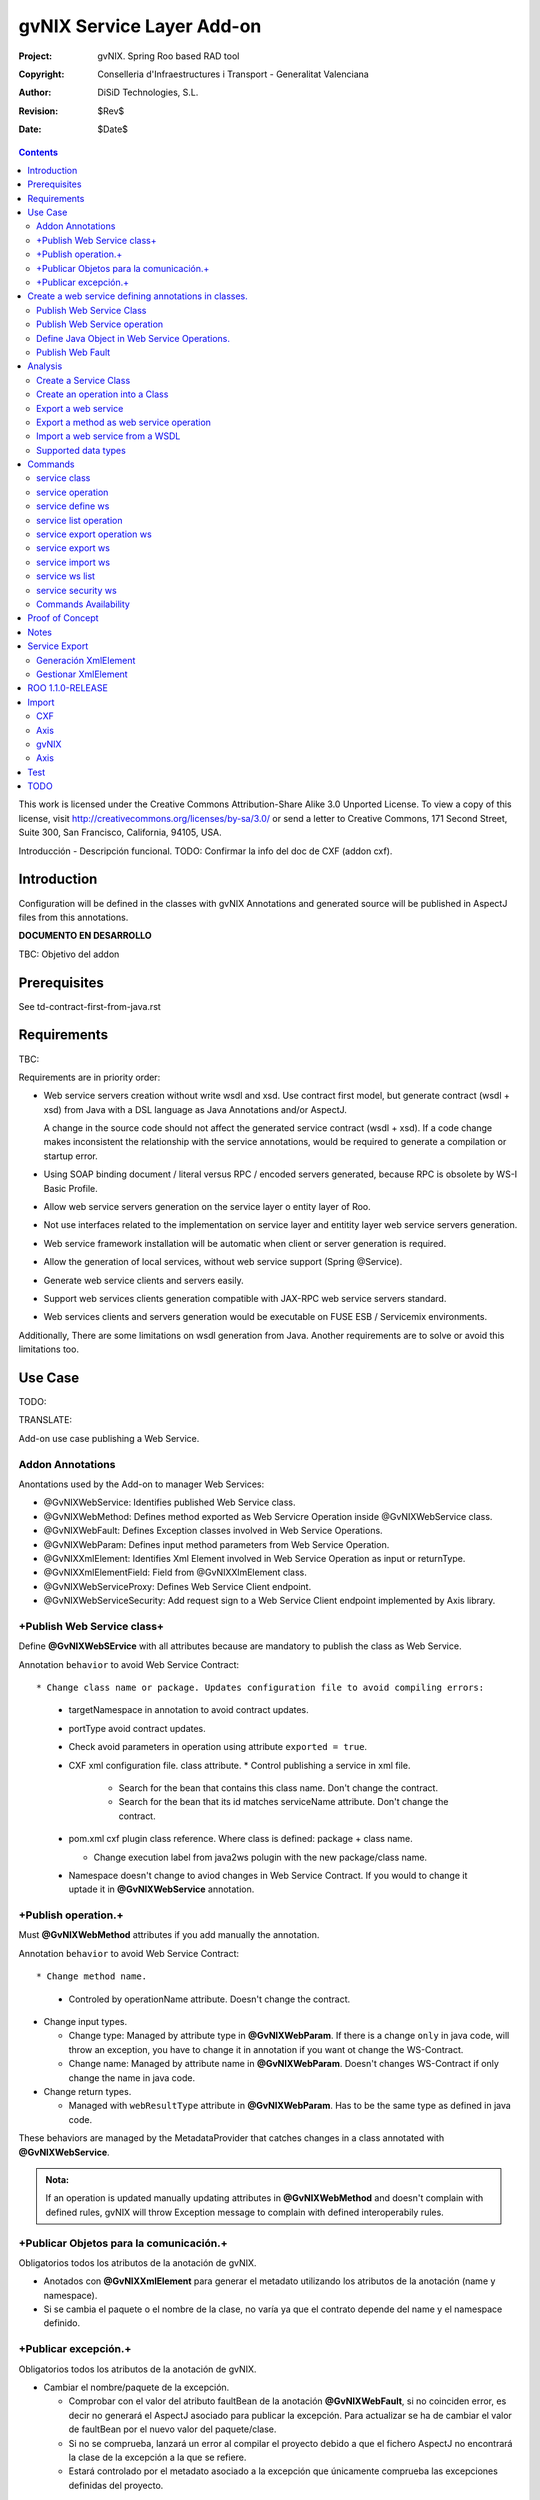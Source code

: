 ==================================
 gvNIX Service Layer Add-on
==================================

:Project:   gvNIX. Spring Roo based RAD tool
:Copyright: Conselleria d'Infraestructures i Transport - Generalitat Valenciana
:Author:    DiSiD Technologies, S.L.
:Revision:  $Rev$
:Date:      $Date$

.. contents::
   :depth: 2
   :backlinks: none

This work is licensed under the Creative Commons Attribution-Share Alike 3.0
Unported License. To view a copy of this license, visit
http://creativecommons.org/licenses/by-sa/3.0/ or send a letter to
Creative Commons, 171 Second Street, Suite 300, San Francisco, California,
94105, USA.

Introducción - Descripción funcional.
TODO: Confirmar la info del doc de CXF (addon cxf).

Introduction
=============

Configuration will be defined in the classes with gvNIX Annotations and generated source will be published in AspectJ files from this annotations.

**DOCUMENTO EN DESARROLLO**

TBC: Objetivo del addon

Prerequisites
=============

See td-contract-first-from-java.rst

Requirements
=============

TBC:

Requirements are in priority order:

* Web service servers creation without write wsdl and xsd.
  Use contract first model, but generate contract (wsdl + xsd) from Java with a DSL language as Java Annotations and/or AspectJ.

  A change in the source code should not affect the generated service contract (wsdl + xsd).
  If a code change makes inconsistent the relationship with the service annotations, would be required to generate a compilation or startup error.

* Using SOAP binding document / literal versus RPC / encoded servers generated, because RPC is obsolete by WS-I Basic Profile.

* Allow web service servers generation on the service layer o entity layer of Roo.

* Not use interfaces related to the implementation on service layer and entitity layer web service servers generation.

* Web service framework installation will be automatic when client or server generation is required.

* Allow the generation of local services, without web service support (Spring @Service).

* Generate web service clients and servers easily.

* Support web services clients generation compatible with JAX-RPC web service servers standard.

* Web services clients and servers generation would be executable on FUSE ESB / Servicemix environments.

Additionally, There are some limitations on wsdl generation from Java.
Another requirements are to solve or avoid this limitations too.

Use Case
=========

TODO:

TRANSLATE:

Add-on use case publishing a Web Service.

Addon Annotations
-------------------

Anontations used by the Add-on to manager Web Services:

* @GvNIXWebService: Identifies published Web Service class.
* @GvNIXWebMethod: Defines method exported as Web Servicre Operation inside @GvNIXWebService class.
* @GvNIXWebFault: Defines Exception classes involved in Web Service Operations.
* @GvNIXWebParam: Defines input method parameters from Web Service Operation.
* @GvNIXXmlElement: Identifies Xml Element involved in Web Service Operation as input or returnType.
* @GvNIXXmlElementField: Field from @GvNIXXlmElement class.
* @GvNIXWebServiceProxy: Defines Web Service Client endpoint.
* @GvNIXWebServiceSecurity: Add request sign to a Web Service Client endpoint implemented by Axis library.

+Publish Web Service class+
-----------------------------

Define **@GvNIXWebSErvice** with all attributes because are mandatory to publish the class as Web Service.

Annotation ``behavior`` to avoid Web Service Contract::

* Change class name or package. Updates configuration file to avoid compiling errors:

  * targetNamespace in annotation to avoid contract updates.
  * portType avoid contract updates.
  * Check avoid parameters in operation using attribute ``exported = true``.
  * CXF xml configuration file. class attribute.
    * Control publishing a service in xml file.

      * Search for the bean that contains this class name. Don't change the contract.
      * Search for the bean that its id matches serviceName attribute. Don't change the contract.
  * pom.xml cxf plugin class reference. Where class is defined: package + class name.

    * Change execution label from java2ws polugin with the new package/class name.
  * Namespace doesn't change to aviod changes in Web Service Contract. If you would to change it uptade it in **@GvNIXWebService** annotation.

+Publish operation.+
-----------------------

Must **@GvNIXWebMethod** attributes if you add manually the annotation.

Annotation ``behavior`` to avoid Web Service Contract::

* Change method name.

  * Controled by operationName attribute. Doesn't change the contract.

* Change input types.

  * Change type: Managed by attribute type in **@GvNIXWebParam**. If there is a change ``only`` in java code, will throw an exception, you have to change it in annotation if you want ot change the WS-Contract.
  * Change name: Managed by attribute name in **@GvNIXWebParam**. Doesn't changes WS-Contract if only change the name in java code.
* Change return types.

  * Managed with ``webResultType`` attribute in **@GvNIXWebParam**. Has to be the same type as defined in java code.

These behaviors are managed by the MetadataProvider that catches changes in a class annotated with **@GvNIXWebService**.

.. admonition:: Nota:

    If an operation is updated manually updating attributes in **@GvNIXWebMethod** and doesn't complain with defined rules, gvNIX will throw Exception message to complain with defined interoperabily rules.

+Publicar Objetos para la comunicación.+
------------------------------------------
Obligatorios todos los atributos de la anotación de gvNIX.

* Anotados con **@GvNIXXmlElement** para generar el metadato utilizando los atributos de la anotación (name y namespace).
* Si se cambia el paquete o el nombre de la clase, no varía ya que el contrato depende del name y el namespace definido.

+Publicar excepción.+
-----------------------
Obligatorios todos los atributos de la anotación de gvNIX.

* Cambiar el nombre/paquete de la excepción.

  * Comprobar con el valor del atributo faultBean de la anotación **@GvNIXWebFault**, si no coinciden error, es decir no generará el AspectJ asociado para publicar la excepción. Para actualizar se ha de cambiar el valor de faultBean por el nuevo valor del paquete/clase.
  * Si no se comprueba, lanzará un error al compilar el proyecto debido a que el fichero AspectJ no encontrará la clase de la excepción a la que se refiere.
  * Estará controlado por el metadato asociado a la excepción que únicamente comprueba las excepciones definidas del proyecto.

Create a web service defining annotations in classes.
======================================================

Publish Web Service Class
---------------------------

Define *@GvNIXWebService* annotation in class to export as Web Service.

Mandatory ``attributes`` to export a class as Web Service:

  * ``name``: Name for Web Service Port Type definition in WSDL.
  * ``targetNamespace``: Namespace for Web Service in WSDL. i.e.: ``targetNamespace= "http://services.project.layer.service.test.gvnix.org/"``.
  * ``serviceName``: Service name to publish the service in WSDL.
  * ``address``: Address to access to the service in application.
  * ``fullyQualifiedTypeName``: Java fully qualified type name to control if changes the package or class name to avoid updating service contract. i.e.: ``fullyQualifiedTypeName= =org.gvnix.test.service.layer.project.services.Clase"``.
  * ``exported``: Check method input/output parameters when is published as operation if its false. If it's exported this service has been generated from ``wsdl``.

Other *@GvNIXWebService* ``attributes``:

  * ``parameterStyle``: SOAPBinding parameter style for Web Service.

Publish Web Service operation
------------------------------

Define *@GvNIXWebMethod* annotation in method to export as Web Service Operation.

Mandatory ``attributes`` for a method with or without input/output parameters:

  * ``operationName``: Define an operation name to be published.
  * ``webResultType``: Return Java type. i.e.: Return type String: ``webResultType = String.class`` if it's void: ``webResultType = void.class``.

Mandatory ``attributes`` for a method with input parameters:

  * ``requestWrapperName``: Request Wrapper Name in WSDL.
  * ``requestWrapperNamespace``: Request Wrapper Namespace in WSDL.
  * ``requestWrapperClassName``: Fully qualified name for Request Wrapper class. i.e. ``requestWrapperClassName = "org.example.wrapper.RequestWrapper"``.

Other *@GvNIXWebMethod* ``attributes``:

  * ``parameterStyle``: SOAPBinding parameter style for Web Service operation.
  * ``webResultPartName``: Define partName to operation: ``parameters`` or ``body``.
  * ``webResultHeader``: ``true`` or ``false`` depending if the operation uses result header. False by default.

Also you have to define *@GvNIXWebParam* and *@WebParam* annotations for each input parameter:

@GvNIXWebParam mandatory ``attributes``:

  * ``name``: The name of attribute in WSDL.
  * ``type``: Parameter's Java type. i.e.: type String: ``type = String.class``.

@WebParam ``attributes``:

  * ``name``: The same name of attribute name for *@GvNIXWebParam*. The name of attribute in WSDL.
  * ``partName``: Allways set ``partName = "parameters"``.
  * ``mode``: Allways set ``mode = Mode.IN``.
  * ``header``: Allways set ``header = false``.

Mandatory ``attributes`` in *@GvNIXWebMethod* for a method with return type different than void:

  * ``resultName``: Name for result type in WSDL.
  * ``resultNamespace``: Result Namespace in WSDL.
  * ``responseWrapperName``: Response Wrapper Name in WSDL.
  * ``responseWrapperNamespace``:  Namespace for Response Wrapper in WSDL.
  * ``responseWrapperClassName``: Fully qualified name for Response Wrapper class. i.e. ``responseWrapperClassName = "org.example.wrapper.ResponseWrapper"``.

Define Java Object in Web Service Operations.
---------------------------------------------

To define a Java Object which is used in a Web Service Operation as input parameter or return type define *@GvNIXXmlElement* annotation to export the class in XSD into WSDL.

Mandatory ``attributes`` to export a class to XSD schema:

  * ``name``: Name define Object in XSD schema in WSDL.
  * ``namespace``: Object Namespace in XSD schema in WSDL.
  * ``elementList``: Array of field names to be exported as XSD in WSDL schema. i.e.: ``elementList = {"name", "age"}``. The fields that are not defined in array are declared as ``@XmlTransient``.

Other *@GvNIXXmlElement* ``attributes``:

  * ``xmlTypeName``: Name to define in ``@XmlType`` annotation to export into WSDL schema.
  * ``exported``: If object has been created using ``service export ws`` operation value is true. Check if the field are valid defined types to WSDL.
  * ``enumElement``: If class is an ``enumeration`` instead of a class.

You can define *@GvNIXXmlElementField* annotation for each *@GvNIXXmlElement*. Is not a ``mandatory`` annotation.This annotation replicates values from *@XmlElement*:

  * ``defaultValue``: Default value of this element.

  * ``name``: Name of the XML Schema element.

  * ``namespace``: Namespace for XML Schema element. i.e.: ``namespace= "http://services.project.layer.service.test.gvnix.org/"``.

  * ``nillable``: Customize the element declaration to be nillable. Schema element declaration with occurance range of 0..1.

  * ``required``: Customize the element declaration to be required. Schema element declaration must exists.

  * ``type``:  The Java class being referenced.

Publish Web Fault
--------------------

To export and define a Web Fault that is thrown in Web Service Operation you have to define *@GvNIXWebFault* annotation to selected Exception Class.

   .. admonition:: Requirements

       The exception must exist in the project.

Mandatory ``attributes``:

  * ``name``: Name for Web Fault in WSDL.
  * ``targetNamespace``: Namespace for Web Fault in WSDL.
  * ``faultBean``: Fully qualified name for this Exception class. i.e. ``faultBean = "org.example.exception.TestException"``.

This Generates AspectJ file to annotate the exception defined with *@WebFault* values.

Analysis
=========

File Monitoring.

Add-on monitorize java files annotated with **@GvNIX...**, for each one creates its associated AspectJ file where are the jax-ws annotations defined using @GVNIX annotations attributes.

  * Checks correct values aof Annotation attributes before generate ja files.

Este punto será muy útil para la integración con MOSKitt

Analysis for the development of the Add-on displayed by commands.

Create a Service Class
-------------------------

service class:

    Create the class in java package directory that belongs.
    Add **@service** annotation to header's class.

Create an operation into a Class
---------------------------------

service operation:

* Create a method with input name in the selected class. The method is composed by:

    * Return type: The default return type is ``void`` if there is no return type defined.
    * Input parameters: T aren't mandatory to be defined in an operation.

        * Created the class **JavaTypeList** to retrieve the parameter types and manage with the converter *JavaTypeListConverter**.

Export a web service
-------------------------

Command to publish a ¿ service class ? as a web service.

service define ws:

* Add *@GvNixWebService* annotation with the command attributes (name, targetNamespace, etc) or if they hadn't been defined set default values.
* Add CXF dependecies into pom.xml.
* Add jax-ws build into the pom.xml to check the correct service contract generated in compilation before it will be published in execution::

        <plugin>
          <groupId>org.apache.cxf</groupId>
          <artifactId>cxf-java2ws-plugin</artifactId>
          <version>${cxf.version}</version>
          <dependencies>
            <dependency>
              <groupId>org.apache.cxf</groupId>
              <artifactId>cxf-rt-frontend-jaxws</artifactId>
              <version>${cxf.version}</version>
            </dependency>
            <dependency>
              <groupId>org.apache.cxf</groupId>
              <artifactId>cxf-rt-frontend-simple</artifactId>
              <version>${cxf.version}</version>
            </dependency>
          </dependencies>
          <executions>
            <execution>
              <id>generate-car-service-wsdl</id>
              <phase>compile</phase>
              <configuration>
                <className>org.gvnix.test.project.web.services.CarService</className>
                <outputFile>${project.basedir}/src/test/resources/generated/wsdl/CarService.wsdl</outputFile>
                <genWsdl>true</genWsdl>
                <verbose>true</verbose>
              </configuration>
              <goals>
                <goal>java2ws</goal>
              </goals>
            </execution>
          </executions>
        </plugin>

* Add web service definition to CXF config file. Create the file if doesn't exists.
* Create AspectJ file. Associated metadata to service class within CXF annotations:

    * Define @WebService and @SOAPBinding to the published class setting the *@GvNIXWebService* annotation attributes into corresponding CXF annotation properties or default ones.
    * Annotate with *@WebMethod(exclude = true)* all class methods that aren't defined with *@GvNixWebMethod*.

Export a method as web service operation
---------------------------------------------------------

Command to publish a method as web service operation.

service operation:

* Modify method in Class where is defined with **@GvNIXWebMethod** annotation with its mandatory parameters or ¿ defined in inter-operability web service standards by default ?.

  * Create or Modify associated AspectJ file with the new published method. Rebuild with defined values in gVNIX annotations. Associated Metadata generates AspectJ file.
  * Checks if GvNIX annotation is well formed before generate Metadata, if is incorrect shows a message and deletes metadata.
* Add @GvNIXWebFault annotation to method _Exceptions_ if are defined in the project. If Exception are imported create a declaration in an AspectJ file. Associated Metadata generates AspectJ file.

  * Checks if GvNIX annotation is well formed before generate Metadata, if is incorrect shows a message and deletes metadata.
* Checks **Allowed Parameters** involved in operation.

  * If there is a not allowed parameters (input/output) doesn't publish the operation. See: supported data types.
  * Adds **GvNIXXmlElement** annotation to object parameters, if not exists already

Import a web service from a WSDL
----------------------------------

service import ws:

* Create the class defined by the command parameter ``--class`` and annotate it with **@GvNIXWebServiceProxy(wsdlLocation = "<url_of_the_wsld>")**.

If the WSDL is under a secure server and the access is through HTTPS we are facing two possible scenarios:

1. Server with reliable certificate authority:

  In this case the WSDL will be accessible and the add-on will perform all the operations needed in order to create the
  local service.

2. Server with non reliable certificate authority:

  There we need to import the certificates in authentication chain to our keystore, and retry to access the WSDL. In this
  case the add-on will do this operations for us.

  The add-on, in this version, try to use the cacerts keystore under $JAVA_HOME/jre/lib/security/cacerts (this path is
  for Sun JVM) with default ``changeit`` password.

  When the handsake process fails due to the reability on the server certificate, the add-on creates a copy of the cacerts
  keystore under ``src/main/resources/gvnix-cacerts`` and automatically import the certificates in certificate chain to it.
  Also a local copy of the certificates is created under ``src/main/resources/<host>-<cert-index>.cer`` so you can
  distribute them in order to install it to other environments (see keytool command manual). Finally the same certificates
  are installed to the JVM cacerts keystore in ordert to enable the WSDL access. Maybe in a future version this last
  operation will be enabled by a command parameter.

  Now the add-on retries to access the secured WSDL and now it gets the file and performs all the operations needed in
  order to create the local service.

Supported data types
--------------------------

Data types: Basic Data
~~~~~~~~~~~~~~~~~~~~~~~~

Checks which are supported data types that accomplish web service interoperability defined by the Add-on.

All basic data are supported in web services:

*  http://download.oracle.com/docs/cd/E12840_01/wls/docs103/webserv/data_types.html#wp231439

And Basic Objects:

* Long
* String
* Integer
* Boolean
* Short
* Character
* Double

Data types: Collections
~~~~~~~~~~~~~~~~~~~~~~~~

Collections that don't accomplish with web service interoperability::

* Map
* HashMap
* TreeMap

Data types: Project entities
~~~~~~~~~~~~~~~~~~~~~~~~~~~~~~~~~~~~~~~~~~~~~~~~~~~

Entities defined in the project.
Where a method uses an Entity in operation, the Add-on adds **@GvNIXXmlElement** annotation to the entity to generate a metadata that builds a correct xml format to be sent in web service operation as input/output parameter.
* The fields are checked if they accomplish with web service interoperability.

  * Fields with a database relationship annotation are defined as **@XmlTransient** elements which are not sent in the operation as part of the Entity.
  * The other ones are defined as **@XmlElement** with ``name`` attribute.

Commands
=========

There are defined eight commands in this Add-on:

service class
--------------

Create new Service Class.

Parameters:

  * ``--class`` (mandatory) New Service Class name

service operation
------------------

Creates new operation in the selected class.

Parameters:

  * ``--service`` (mandatory) Class in wich will be created the method.
  * ``--name`` (mandatory) Name of the method to be created.
  * ``--return`` Type of the returning method object. Default void.
  * ``--paramNames`` Method parameter input names.
  * ``--paramTypes`` Method parameter input types.
  * ``--exceptions`` Method exceptions that can be thrown.

service define ws
------------------

Exports a Class to a Web Service.

Parameters:

  * ``--class`` (mandatory) Class to be exported as a Web Service.
  * ``--serviceName`` Name to publish the Web Service.
  * ``--portTypeName`` Name to define the portType.
  * ``--addressName`` Address to publish the Web Service in server. Default class name value.
  * ``--targetNamespace`` Namespace name for the service.

service list operation
----------------------------

List all method from Web Service class that are not exported as Web Service Operation.

Parameters:

  * ``--class`` (mandatory) Class to search methods that are not exported.

service export operation ws
----------------------------

Publish a service method as a Web Service operation.

Parameters:

  * ``--class`` (mandatory) Class to export a method.
  * ``--method`` (mandatory) Method to export.
  * ``--operationName`` Name of the method to be showed as a Web Service operation.
  * ``--resultName`` Method result name.
  * ``--resultNamespace`` Namespace of the result type.
  * ``--responseWrapperName`` Name to define the Response Wrapper Object.
  * ``--responseWrapperNamespace``: Namespace of the Response Wrapper Object.
  * ``--requestWrapperName``: Name to define the Request Wrapper Object.
  * ``--requestWrapperNamespace``: Namespace of the Request Wrapper Object.

service export ws
-------------------

Generates a Service Class using a wsdl definition.

Parameters:

  * ``--wsdl`` (mandatory) Wsdl file location.

service import ws
-------------------

Creates a service class to act as a proxy for the Web Service defined in wsdl.

Parameters:

  * ``--class`` (mandatory) Class to act as a proxy.
  * ``--wsdl`` (mandatory) Location of the remote Web Service.

service ws list
-------------------
Shows a class list with imports and/or exported services.

service security ws
---------------------
Configures request signing of a imported web services. Only supported for a Axis library.

This command is a fist version. In future will be upgraded for support CXF and others security operations (like user validations, etc).

For more information see `WSS4J for Axis`_

Parameters:

  * ``--class`` (mandatory) Class of imported service.
  * ``--certificate`` (mandatory) pkcs12 to use for signing request. This file will be copied to project resources forlder.
  * ``--password`` (mandatory) password for certificate file.
  * ``--alias`` (mandatory) alias to use for signing.
  
Certificate file will be copied to ``src/main/resources/${path_of_class_package}/${certificate_file_name}. I file already exist, the file will be copied with another name (base on a counter).
 


Commands Availability
---------------------

* Local Service Layer commands as class or operation creation only requires a Roo project to be available.
* Import Service Layer commands only requires a Roo project to be available, too.
* Export Service Layer Commannds requires a Roo web project to be available, because web services are published by the web tier.

Proof of Concept
=================

Proof of concept repository location:

Web Service export and export wsdl:

* https://svn.disid.com/svn/disid/proof/gvnix/web-service-server-app

Web Service Client:

* https://svn.disid.com/svn/disid/proof/gvnix/bing-search-app

TBC: The location of the project will be updated when the shell is built

Notes
=======

Referentes a las tareas.

Service Export
===============

Restricciones comando ``service export ws`` para un WSDL:

  * WSDL 1.0
  * Soap 1.1 ó Soap 1.2
  * Document/Literal

Generación XmlElement
-----------------------

El elemento generado *no* tiene la etiqueta XmlElement ya que no está definido en el contrato del servicio WSDL.

Este tipo de casos, los ha de tratar el Add-on replicando código, o son parte del estándar de la definición de un contrato WSDL contract First ?
* Buscar info sobre la definición de un objeto en XSD.

Gestionar XmlElement
-----------------------

Futuras versiones:

* Comnado para gestionar los XmlElement.

Ahora existe para cada **@GvNIXXmlElement** una anotación **@GvNIXXmlElementField** para cada uno de sus campos definidos donde se definen las restricciones del campo.


**service define ws**

Tener en cuenta el atributo **exclude** ya que evita que se comprueben los tipos permitidos en las operaciones de un servicio que se quiere publicar, se puede cambiar a mano pero **NO** garantiza la interoperabilidad del Servicio Web.

ROO 1.1.0-RELEASE
====================

Comprobar la creación de clases y actualización de las mismas.
Definición de Metadatos y Providers.

Import
======

Tipos de servicios:

   1. RPC/encoded
   2. RPC/literal
   3. Document/encoded (Nobody follows this style. It is not WS-I compliant)
   4. Document/literal
   5. Document/literal wrapped

Algoritmo que indica cuando es RPC/Encoded, lo pongo como info y lo pasaremos a la doc.

Analizando el elemento binding, será RPC/Encoded si para alguna de las operaciones de dicho binding se cumple la siguiente condición:

 (en soap:binding el style="rpc" o en operation el style="rpc") y (en operation/input/soap:body el use="encoded" o en operation/output/soap:body el use="encoded")

Solo soportaremos SOAP en esta primera versión. Si hay soap y soap12, tomaremos soap12.

CXF
---

Plugin Maven CXF
~~~~~~~~~~~~~~~~

Plugin Maven creación cliente WS para CXF

Necesita las dependencias cxf-rt-frontend-jaxws, cxf-rt-transports-http y cxf-rt-transports-http-jetty (esta última si no se utiliza CXFServlet).
No se añade la dependencia cxf-rt-transports-http-jetty porque estamos usando el CXFServlet. No se ha necesitado añadir ninguna dependencia adicional.

En la configuración del plugin no se especifica ningún valor para la propiedad <sourceRoot>, se acepta el valor por defecto target/generated-sources/cxf.

<plugin>
    <groupId>org.apache.cxf</groupId>
    <artifactId>cxf-codegen-plugin</artifactId>
    <version>${cxf.version}</version>
    <executions>
        <execution>
            <id>generate-sources</id>
                        <phase>generate-sources</phase>
            <configuration>
                ...
            </configuration>
            <goals>
                <goal>wsdl2java</goal>
            </goals>
        </execution>
    </executions>
</plugin>

    * http://cxf.apache.org/docs/using-cxf-with-maven.html
    * https://cwiki.apache.org/CXF20DOC/maven-cxf-codegen-plugin-wsdl-to-java.html

Crear consumidores

Los consumidores de dos servicios web se crean configurando la ruta a los WSDLs en el plugin cxf-codegen-plugin, dentro de la sección configuration.

                <wsdlOptions>
                    <wsdlOption>
                        <wsdl>wsdl1</wsdl>
                    </wsdlOption>
                    <wsdlOption>
                        <wsdl>wsdl2</wsdl>
                    </wsdlOption>
                </wsdlOptions>

La ruta al wsdl puede ser local o remota, por ejemplo:

    * src/main/resources/HelloWorld.wsdl
    * http://www.w3schools.com/webservices/tempconvert.asmx?WSDL

Entonces al ejecutar la fase mvn generate-sources se generará todo el código Java asociado al cliente de los servicios web en la ruta target/generated-sources/cxf. mvn install también realiza la generación de este código.

    * http://cxf.apache.org/docs/developing-a-consumer.html
    * https://cwiki.apache.org/CXF20DOC/wsdl-to-java.html

Código generado
~~~~~~~~~~~~~~~

    public String SomeService.someOperation() {

    SOAPService service = new GeneratedService();
    Greeter port = ss.getGeneratedPort();

    return port.someOperation();
    }

Este fichero AspectJ será administrado por el addon de service-layer mediante la monitorización de las clases Java que contengan la anotación @GvNIXWebServiceProxy.

Axis
----

Plugin Maven Axis
~~~~~~~~~~~~~~~~~

Plugin Maven creación cliente WS para Axis (compatibles con RPC/Encoded):

Añadir la dependencia a la librería:

          <dependency>
            <groupId>axis</groupId>
            <artifactId>axis</artifactId>
            <version>1.4</version>
          </dependency>

Y configurar el plugin en el pom.xml de Maven:

      <plugin>
        <groupId>org.codehaus.mojo</groupId>
        <artifactId>axistools-maven-plugin</artifactId>
        <version>1.4</version>
        <configuration>
          <urls>
            ...
          </urls>
        </configuration>
        <executions>
          <execution>
            <goals>
              <goal>wsdl2java</goal>
            </goals>
          </execution>
        </executions>
      </plugin>

Más info:

http://mojo.codehaus.org/axistools-maven-plugin/examples/simple.html
http://mojo.codehaus.org/axistools-maven-plugin/usage.html

Crear consumidores

Los consumidores de los servicios web se crean configurando la ruta a los WSDLs en el plugin axistools-maven-plugin, dentro de la sección urls.

            <url>http://pruebas.ha.gva.es/WS_BDC/WSBDC.WebServicios?WSDL</url>

WSS4J for Axis
~~~~~~~~~~~~~~~~~~~~

This library is used to configure request signing.

Related links:

* Main page: http://ws.apache.org/wss4j/

* Documentation: http://ws.apache.org/wss4j/using.html

* Configuration for Axis 1.x: http://ws.apache.org/wss4j/axis.html

We need to use 1.5.x beause 1.6 doesn't support Axis 1.x (only Axix 2.x) [http://ws.apache.org/wss4j/wss4j16.html].


The command performs this actions:

* Add dependecy to WSS4J in pom (if it's needed)::

 	<dependency>
      <groupId>org.apache.ws.security</groupId>
      <artifactId>wss4j</artifactId>
      <version>1.5.11</version>
    </dependency>


* Creates ``src/main/resources/client-config.wsdd`` with the basical content::
	
	<?xml version="1.0" encoding="UTF-8"?>
	<deployment xmlns="http://xml.apache.org/axis/wsdd/" xmlns:java="http://xml.apache.org/axis/wsdd/providers/java">
	 <transport name="http" pivot="java:org.apache.axis.transport.http.HTTPSender"/>
	 <!-- Service signature template
	  <service name="ServiciosMap" >
	   <requestFlow >
	    <handler type="java:org.apache.ws.axis.security.WSDoAllSender" >
	     <parameter name="action" value="Signature"/>
	     <parameter name="user" value="aplicacion_profile"/>
	     <parameter name="passwordCallbackClass" value="es.gva.pki.sleipnir2.accvumapugateway.services.serviciosmap.PasswordHandler"/>
	     <parameter name="signaturePropFile" value="ServiciosMap_outsecurity_sign.properties"/>
	     <parameter name="signatureKeyIdentifier" value="DirectReference" />
	    </handler>
	   </requestFlow >
	  </service >
	   -->
	</deployment>

* Copies the certificate file into the same package path into project resorces folder.
	
* Adds ``GvNIXWebServiceSecurity`` anntation to target class


The metadata provider performs this actions:

* Generates ``.aj`` file that adds to class the ``javax.security.auth.callback.CallbackHandler`` implementation (like this code)::

	public void handle(Callback[] callbacks) throws IOException, UnsupportedCallbackException {
	    WSPasswordCallback pc = (WSPasswordCallback) callbacks[0];
	    pc.setPassword(${Password});
	}
  
* Generates ``${target_class_name}-security.properties`` in the same target class package inside project resources folder::

	org.apache.ws.security.crypto.provider=org.apache.ws.security.components.crypto.Merlin
	org.apache.ws.security.crypto.merlin.keystore.type=pkcs12
	org.apache.ws.security.crypto.merlin.keystore.password=${Password}
	org.apache.ws.security.crypto.merlin.alias.password=${Password}
	org.apache.ws.security.crypto.merlin.keystore.alias=${Alias}
	org.apache.ws.security.crypto.merlin.file=${Certificate}

* Adds an entry in ``src/main/resources/client-config.wsdd``::

	<service name="${Servicio}">
	   <requestFlow >
	    <handler type="java:org.apache.ws.axis.security.WSDoAllSender" >
	     <parameter name="action" value="Signature"/>
	     <parameter name="user" value="${Alias}"/>
	     <parameter name="passwordCallbackClass" value="${Proxy}"/>
	     <parameter name="signaturePropFile" value="${Propiedades}"/>
	     <parameter name="signatureKeyIdentifier" value="DirectReference" />
	    </handler>
	   </requestFlow >
	</service >
	
	
  * ``${Servicio}`` must be get from ``name`` atribute of wsdl ``port`` tag.
  * ``${Proxy}`` will be the same target class.

 

gvNIX
-----

Anotación de gvNIX
~~~~~~~~~~~~~~~~~~

Se ha creado una anotación @GvNIXWebServiceProxy para marcar una clase como cliente proxy que da acceso a las operaciones de un servicio web. Inicialmente, contiene un único atributo wsdlLocation que define de forma obligatoria la ruta en la que se encuentra emplazado el WSDL.

    @GvNIXWebServiceProxy(wsdlLocation = "...")

Integración con gvNIX
~~~~~~~~~~~~~~~~~~~~~

Se crea una clase vacía a la que se le añade la anotación @GvNIXWebServiceProxy con su atributo obligatorio wsdlLocation.

Además, a la misma clase se le añade la anotación @Service de Spring para seguir la misma estructura que hemos propuesto para todas las clases de servicio.

Ejemplo:

    @GvNIXWebServiceProxy(wsdlLocation = "...")
    @Service
    public class SomeService {

Asociado a la anotación @GvNIXWebServiceProxy existe un fichero AspectJ que contiene un método por cada operación del servicio web. Cada uno de estos métodos invoca a las clases Java del cliente del servicio web generadas con anterioridad mediante la aplicación WSDL2Java.

Axis
----

El aspecto creado tiene la siguiente estructura, originalmente:

    public WSBDC.IWs_bdc_xsd.WSBDC_Wrcterglobal BdcService.wcterglobal(
        String pUsuario, String pPasword, String pCif, String pNombre,
        String pBajas, String pSustitutos, String pDocumentales,
        String pOtros) throws RemoteException, ServiceException  {

    // TODO Deberíamos proporcionar en el constructor, al menos, la URL del WSDL

    WSBDCWebServiciosLocator locator = new WSBDCWebServiciosLocator();
    Ws_bdcPortType portType = locator.getWs_bdcPort();

    return portType.wcterglobal(pUsuario, pPasword, pCif, pNombre, pBajas,
        pSustitutos, pDocumentales, pOtros);
    }

Test
====

Execute next command on a empty folder to validate add-on:

  bash:~/project$ gvnix-dev script --file src/test/resources/gvnix-test.roo

Check roo exited with code 0, else error.

TODO
====

* Service Layer Import:

 * Deberíamos proporcionar al invocar al constructor de la clase de servicio del cliente generado en los métodos del AspectJ, al menos, la URL del WSDL.
 * ¿ hay más versiones de SOAP soportadas ?
 * Una posibilidad de futuro sería poder elegir que operaciones del WS se desean generar definiendo los métodos directamente en la clase Java (con una anotación) y en el AspectJ toda la infraestructura de acceso a las clases generadas del cliente.
 * Utilizar como wrapper OSGi las librerías de CXF y Axis que actualmente se invocan desde maven.
 * Analizar el modo en el que podríamos incluir una librería (JAR) en el proyecto ESB, de modo que sería viable JARear las clases del cliente generadas en target e incluirlas como librería tanto en las aplicaciones web (WEB-INF/lib) como en las aplicaciones del ESB.
 * De cara a futuro, es muy interesante la posibilidad de para una clase generada que representa a una entidad de datos que se transmite a través de un servicio pueda añadirse la anotación "RooEntity" (y posiblemente alguna más) para que puedan persistirse facilmente. Esto sería muy interesante también para la importación de servicios, sin embargo ahora mismo no es posible porque estas clases se regeneran en target y por lo tanto si se realizaran cambios estos desaparecerían al recompilar.
 * Ver que hacemos en el caso de que al generar clases (del cliente, servidor, etc.), coincidan varias clases con el mismo nombre en el mismo paquete.
 * Unportable types: You must use some common and interlingual class libraries format to communicate between muliple platforms. This problem is also present when working on the client side.
 * XSD extensions: In XSD, you can extend a data type by restricting it. The regular expression restriction is lost in the conversion process to Java, because Java does not allow for these sorts of extensions.
 * ¿ El cliente debe ser regenerado automáticamente cuando cambie el wsdl o debe permanecer invariable ?
 * Hacer esquema UML con la estructura de clases.
 * Investigar la posibilidad de que una clase no sea definida como un servicio-componente OSGi y sin embargo pueda utilizar otros servicios-componentes OSGi. Se quiere utilizar para la clase ServiceLayerWsConfigService.
 * Sería una buena idea generar una clase de Test para el cliente en el proyecto para así asegurarnos de que funciona siguiendo la metodología de ROO para generar clases de Test con respecto a la BBDD.

* Quizás sería interesante definir un nombre (o identificador o descripción) único para cada servicio, por lo menos para los importados. Esta información sería muy útil para conocer el servicio que tiene asociado dicha clase, ya que actualmente solo podemos conocer la URL del WSDL que a veces es muy poco representativa de lo que proporciona el servicio.

* Service ws security:
  
  * Add support to CXF services
  * Add support for others actions
  * Use converters for service class to allow autocomplete
  * Support more Certificate types.

* Replace "exported" with "exposed".

* Si se ejecuta en la clase Visi de petclinic un 'service export' de un método añadido se produce un problema parece que devido a que la clase Owner hereda de AbstractPerson y eso no se ha tendido en cuenta.
  Otra cosa importante es que se pierden algunos import (por ejemplo, java.util.List que utiliza el método creado) al regenerar el Visi.java para añadirle la anotación @GvNIXWebMethod dejando el fichero con errores de compilación.
  
